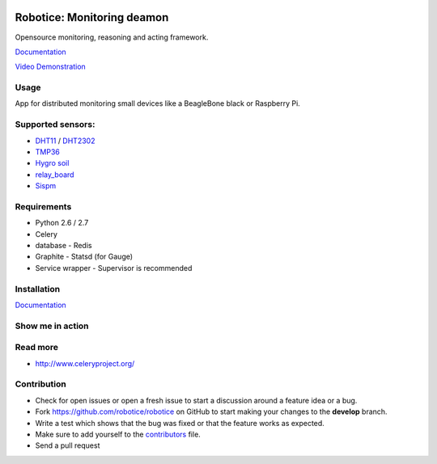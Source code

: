 |Build Status| |Coverage Status| |License badge|

Robotice: Monitoring deamon
===========================

Opensource monitoring, reasoning and acting framework.

`Documentation`_

`Video Demonstration`_

Usage
-----

App for distributed monitoring small devices like a BeagleBone black or Raspberry Pi.

Supported sensors:
-----

* `DHT11`_ / `DHT2302`_
* `TMP36`_
* `Hygro soil`_
* `relay_board`_
* `Sispm`_

Requirements
-----

* Python 2.6 / 2.7
* Celery
* database - Redis
* Graphite - Statsd (for Gauge)
* Service wrapper - Supervisor is recommended

Installation
------------

`Documentation`_


Show me in action
-----

.. image:: /docs/source/_static/imgs/show_me.gif

Read more
-----

* http://www.celeryproject.org/

Contribution
-----

* Check for open issues or open a fresh issue to start a discussion around a feature idea or a bug.
* Fork https://github.com/robotice/robotice on GitHub to start making your changes to the **develop** branch.
* Write a test which shows that the bug was fixed or that the feature works as expected.
* Make sure to add yourself to the `contributors`_ file.
* Send a pull request

.. _Website: http://www.robotice.cz
.. _Documentation: robotice.readthedocs.org
.. _Video Demonstration: TODO
.. _Sispm: http://sispmctl.sourceforge.net/
.. _Hygro soil: /docs/source/_static/imgs/hygro.JPG
.. _DHT11: /docs/source/_static/imgs/dht11.jpg
.. _DHT2302: /docs/source/_static/imgs/dht2302.jpg
.. _TMP36: /docs/source/_static/imgs/tmp36.jpg
.. _relay_board: /docs/source/_static/imgs/relay_board.jpg
.. _contributors: https://github.com/robotice/robotice/blob/develop/docs/source/contrib/contributors.rst

.. |Build Status| image:: https://travis-ci.org/robotice/robotice.svg?branch=master
    :target: https://travis-ci.org/robotice/robotice
.. |License badge| image:: http://img.shields.io/badge/license-Apache%202.0-green.svg?style=flat
.. |Coverage Status| image:: https://coveralls.io/repos/robotice/robotice/badge.png
  	:target: https://coveralls.io/r/robotice/robotice


